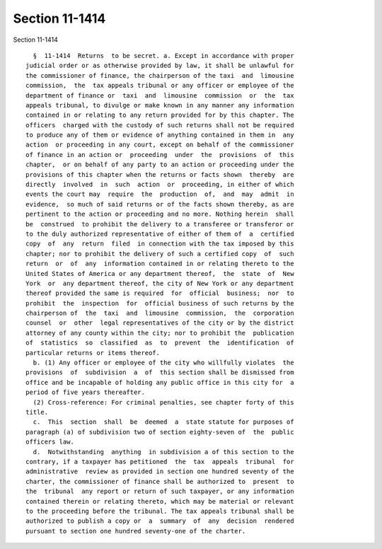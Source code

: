 Section 11-1414
===============

Section 11-1414 ::    
        
     
        §  11-1414  Returns  to be secret. a. Except in accordance with proper
      judicial order or as otherwise provided by law, it shall be unlawful for
      the commissioner of finance, the chairperson of the taxi  and  limousine
      commission,  the  tax appeals tribunal or any officer or employee of the
      department of finance or  taxi  and  limousine  commission  or  the  tax
      appeals tribunal, to divulge or make known in any manner any information
      contained in or relating to any return provided for by this chapter. The
      officers  charged with the custody of such returns shall not be required
      to produce any of them or evidence of anything contained in them in  any
      action  or proceeding in any court, except on behalf of the commissioner
      of finance in an action or  proceeding  under  the  provisions  of  this
      chapter,  or on behalf of any party to an action or proceeding under the
      provisions of this chapter when the returns or facts shown  thereby  are
      directly  involved  in  such  action  or  proceeding, in either of which
      events the court may  require  the  production  of,  and  may  admit  in
      evidence,  so much of said returns or of the facts shown thereby, as are
      pertinent to the action or proceeding and no more. Nothing herein  shall
      be  construed  to prohibit the delivery to a transferee or transferor or
      to the duly authorized representative of either of them of  a  certified
      copy  of  any  return  filed  in connection with the tax imposed by this
      chapter; nor to prohibit the delivery of such a certified copy  of  such
      return  or  of  any  information contained in or relating thereto to the
      United States of America or any department thereof,  the  state  of  New
      York  or  any department thereof, the city of New York or any department
      thereof provided the same is required  for  official  business;  nor  to
      prohibit  the  inspection  for  official business of such returns by the
      chairperson of  the  taxi  and  limousine  commission,  the  corporation
      counsel  or  other  legal representatives of the city or by the district
      attorney of any county within the city; nor to prohibit the  publication
      of  statistics  so  classified  as  to  prevent  the  identification  of
      particular returns or items thereof.
        b. (1) Any officer or employee of the city who willfully violates  the
      provisions  of  subdivision  a  of  this section shall be dismissed from
      office and be incapable of holding any public office in this city for  a
      period of five years thereafter.
        (2) Cross-reference: For criminal penalties, see chapter forty of this
      title.
        c.  This  section  shall  be  deemed  a  state statute for purposes of
      paragraph (a) of subdivision two of section eighty-seven of  the  public
      officers law.
        d.  Notwithstanding  anything  in subdivision a of this section to the
      contrary, if a taxpayer has petitioned  the  tax  appeals  tribunal  for
      administrative  review as provided in section one hundred seventy of the
      charter, the commissioner of finance shall be authorized to  present  to
      the  tribunal  any report or return of such taxpayer, or any information
      contained therein or relating thereto, which may be material or relevant
      to the proceeding before the tribunal. The tax appeals tribunal shall be
      authorized to publish a copy or  a  summary  of  any  decision  rendered
      pursuant to section one hundred seventy-one of the charter.
    
    
    
    
    
    
    